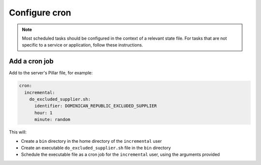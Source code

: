 Configure cron
==============

.. note::

   Most scheduled tasks should be configured in the context of a relevant state file. For tasks that are not specific to a service or application, follow these instructions.

Add a cron job
--------------

Add to the server's Pillar file, for example:

.. code-block:: yaml

   cron:
     incremental:
       do_excluded_supplier.sh:
         identifier: DOMINICAN_REPUBLIC_EXCLUDED_SUPPLIER
         hour: 1
         minute: random

This will:

-  Create a ``bin`` directory in the home directory of the ``incremental`` user
-  Create an executable ``do_excluded_supplier.sh`` file in the ``bin`` directory
-  Schedule the executable file as a cron job for the ``incremental`` user, using the arguments provided

